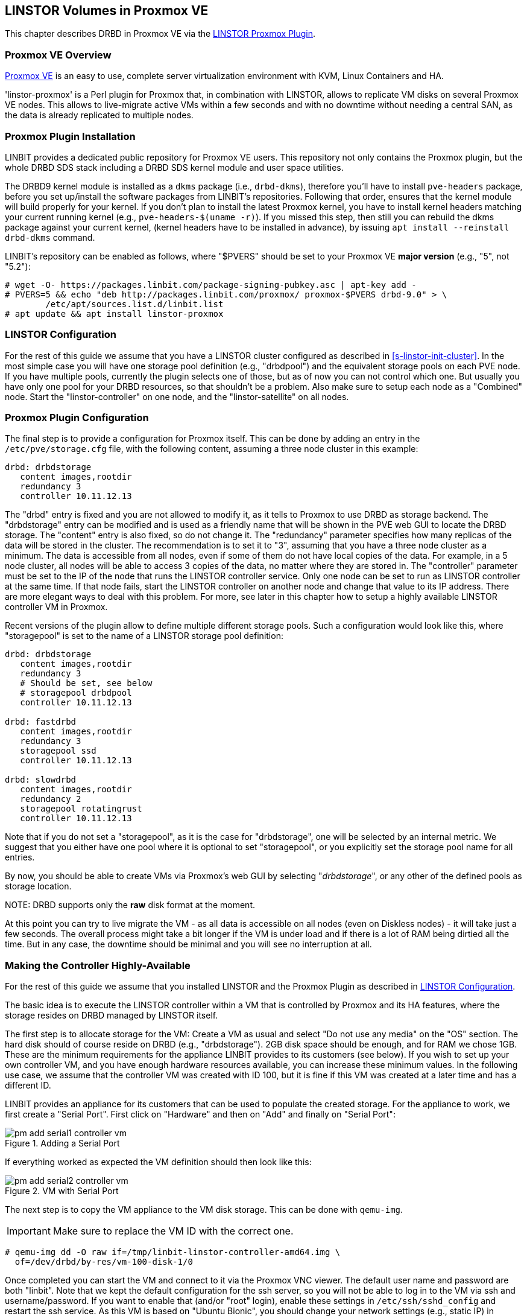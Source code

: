 [[ch-proxmox-linstor]]
== LINSTOR Volumes in Proxmox VE

indexterm:[Proxmox]This chapter describes DRBD in Proxmox VE via
the http://git.linbit.com/linstor-proxmox.git[LINSTOR Proxmox Plugin].

[[s-proxmox-ls-overview]]
=== Proxmox VE Overview

http://www.proxmox.com/en/[Proxmox VE] is an easy to use, complete server
virtualization environment with KVM, Linux Containers and HA.

'linstor-proxmox' is a Perl plugin for Proxmox that, in combination with LINSTOR, allows to replicate VM
//(LVM volumes on DRBD)
disks  on several Proxmox VE nodes. This allows to live-migrate
active VMs within a few seconds and with no downtime without needing a central SAN, as the data is already
replicated to multiple nodes.

[[s-proxmox-ls-install]]
=== Proxmox Plugin Installation

LINBIT provides a dedicated public repository for Proxmox VE users. This repository not only contains the
Proxmox plugin, but the whole DRBD SDS stack including a DRBD SDS kernel
module and user space utilities.

The DRBD9 kernel module is installed as a `dkms` package (i.e., `drbd-dkms`), therefore you'll have to install
`pve-headers` package, before you set up/install the software packages from LINBIT's repositories. Following
that order, ensures that the kernel module will build properly for your kernel. If you don't plan to install
the latest Proxmox kernel, you have to install kernel headers matching your current running kernel (e.g.,
		`pve-headers-$(uname -r)`). If you missed this step, then still you can rebuild the dkms package against
your current kernel, (kernel headers have to be installed in advance), by issuing `apt install --reinstall
drbd-dkms` command.

LINBIT's repository can be enabled as follows, where "$PVERS" should be set to your Proxmox VE *major version*
(e.g., "5", not "5.2"):

----------------------------
# wget -O- https://packages.linbit.com/package-signing-pubkey.asc | apt-key add -
# PVERS=5 && echo "deb http://packages.linbit.com/proxmox/ proxmox-$PVERS drbd-9.0" > \
	/etc/apt/sources.list.d/linbit.list
# apt update && apt install linstor-proxmox
----------------------------

[[s-proxmox-ls-ls-configuration]]
=== LINSTOR Configuration
For the  rest of this guide we assume that you have a LINSTOR cluster configured as described in
<<s-linstor-init-cluster>>. In the most simple case you will have one storage pool definition (e.g.,
		"drbdpool") and the equivalent storage pools on each PVE node. If you have multiple pools, currently the
plugin selects one of those, but as of now you can not control which one. But usually you have only one pool
for your DRBD resources, so that shouldn't be a problem. Also make sure to setup each node as a "Combined"
node. Start the "linstor-controller" on one node, and the "linstor-satellite" on all nodes.

[[s-proxmox-ls-configuration]]
=== Proxmox Plugin Configuration
The final step is to provide a configuration for Proxmox itself. This can be done by adding an entry in the
`/etc/pve/storage.cfg` file, with the following content, assuming a three node cluster in this example:

----------------------------
drbd: drbdstorage
   content images,rootdir
   redundancy 3
   controller 10.11.12.13
----------------------------

The "drbd" entry is fixed and you are not allowed to modify it, as it tells to Proxmox to use DRBD as storage
backend.  The "drbdstorage" entry can be modified and is used as a friendly name that will be shown in the PVE
web GUI to locate the DRBD storage.  The "content" entry is also fixed, so do not change it. The "redundancy"
parameter specifies how many replicas of the data will be stored in the cluster. The recommendation is to set it
to "3", assuming that you have a three node cluster as a minimum.  The data is accessible from all nodes, even
if some of them do not have local copies of the data.  For example, in a 5 node cluster, all nodes will be
able to access 3 copies of the data, no matter where they are stored in. The "controller" parameter must be
set to the IP of the node that runs the LINSTOR controller service. Only one node can be set to run as LINSTOR
controller at the same time.  If that node fails, start the LINSTOR controller on another node and change that
value to its IP address. There are more elegant ways to deal with this problem. For more, see later in this
chapter how to setup a highly available LINSTOR controller VM in Proxmox.

Recent versions of the plugin allow to define multiple different storage pools. Such a configuration would
look like this, where "storagepool" is set to the name of a LINSTOR storage pool definition:

----------------------------
drbd: drbdstorage
   content images,rootdir
   redundancy 3
   # Should be set, see below
   # storagepool drbdpool
   controller 10.11.12.13

drbd: fastdrbd
   content images,rootdir
   redundancy 3
   storagepool ssd
   controller 10.11.12.13

drbd: slowdrbd
   content images,rootdir
   redundancy 2
   storagepool rotatingrust
   controller 10.11.12.13
----------------------------

Note that if you do not set a "storagepool", as it is the case for "drbdstorage", one will be selected by an
internal metric. We suggest that you either have one pool where it is optional to set "storagepool", or you
explicitly set the storage pool name for all entries.

By now, you should be able to create VMs via Proxmox's web GUI by selecting "__drbdstorage__", or any other of
the defined pools as storage location.

.NOTE: DRBD supports only the **raw** disk format at the moment.

At this point you can try to live migrate the VM - as all data is accessible on all nodes (even on Diskless
nodes) - it will take just a few seconds. The overall process might take a bit longer if the VM is under
load and if there is a lot of RAM being dirtied all the time.  But in any case, the downtime should be minimal
and you will see no interruption at all.

[[s-proxmox-ls-HA]]
=== Making the Controller Highly-Available
For the rest of this guide we assume that you installed LINSTOR and the Proxmox Plugin as described in
<<s-proxmox-ls-ls-configuration>>.

The basic idea is to execute the LINSTOR controller within a VM that is controlled by Proxmox and its HA
features, where the storage resides on DRBD managed by LINSTOR itself.

The first step is to allocate storage for the VM: Create a VM as usual and select "Do not use any media" on
the "OS" section. The hard disk should of course reside on DRBD (e.g., "drbdstorage"). 2GB disk space should
be enough, and for RAM we chose 1GB. These are the minimum requirements for the appliance LINBIT provides to
its customers (see below). If you wish to set up your own controller VM, and you have enough hardware
resources available, you can increase these minimum values. In the following use case, we assume that the
controller VM was created with ID 100, but it is fine if this VM was created at a later time and has a
different ID.

LINBIT provides an appliance for its customers that can be used to populate the created storage. For the
appliance to work, we first create a "Serial Port". First click on "Hardware" and then on "Add" and finally on
"Serial Port":

[[img-pm_add_serial1_controller_vm.png]]
.Adding a Serial Port
image::images/pm_add_serial1_controller_vm.png[]

If everything worked as expected the VM definition should then look like this:

[[img-pm_add_serial2_controller_vm.png]]
.VM with Serial Port
image::images/pm_add_serial2_controller_vm.png[]

The next step is to copy the VM appliance to the VM disk storage. This can be done with `qemu-img`.

IMPORTANT: Make sure to replace the VM ID with the correct one.

------------------
# qemu-img dd -O raw if=/tmp/linbit-linstor-controller-amd64.img \
  of=/dev/drbd/by-res/vm-100-disk-1/0
------------------

Once completed you can start the VM and connect to it via the Proxmox VNC viewer. The default user name and
password are both "linbit". Note that we kept the default configuration for the ssh server, so you will not be
able to log in to the VM via ssh and username/password. If you want to enable that (and/or "root" login),
enable these settings in `/etc/ssh/sshd_config` and restart the ssh service. As this VM is based on "Ubuntu
Bionic", you should change your network settings (e.g., static IP) in `/etc/netplan/config.yaml`.  After that
you should be able to ssh to the VM:

[[img-pm_ssh_controller_vm.png]]
.LINBIT LINSTOR Controller Appliance
image::images/pm_ssh_controller_vm.png[]

In the next step you add the controller VM to the existing cluster:

------------
# linstor node create --node-type Controller \
  linstor-controller 10.43.7.254
------------

IMPORTANT: As the Controller VM will be handled in a special way by the Proxmox storage plugin (comparing to
the rest of VMs), we must make sure all hosts have access to its backing storage, *before* PVE HA starts
the VM, otherwise the VM will fail to start. See below for the details on how to achieve this.

In our test cluster the Controller VM disk was created in DRBD storage and it was initially assigned to one
host (use `linstor resource list` to check the assignments).  Then, we used `linstor resource create` command
to create additional resource assignments to the other nodes of the cluster for this VM.  In our lab
consisting of four nodes, we created all resource assignments as diskful, but diskless assignments are fine as
well. As a rule of thumb keep the redundancy count at "3" (more usually does not make sense), and assign the
rest as diskless.

As the storage for the Controller VM must be made available on all PVE hosts in some way, we must make sure to
enable the `drbd.service` on all hosts (given that it is not controlled by LINSTOR at this stage):

--------------
# systemctl enable drbd
# systemctl start drbd
--------------

At system startup, `linstor-satellite` service deletes all of its resource files (`*.res` in `/var/lib/linstor.d`)
and regenerates them.This conflicts with the `drbd.service` that needs these resource files to start the controller VM.
It is good enough to first start `linstor-satellite.service` and then bring up the resource(s) via the `drbd.service`.
However, it is very important to add the additional `--keep-res` parameter at the end of the `ExecStart=` line,
specifying the VM ID of the controller VM that you want to prevent from being deleted.To make the necessary changes,
you need to create a drop-in for the `linstor-satellite.service` via systemctl (do **not** edit the file directly).

--------------
systemctl edit linstor-satellite

[Unit]
Before=drbd.service

[Service]
ExecStart=
ExecStart=/usr/share/linstor-server/bin/Satellite --logs=/var/log/linstor-satellite --config-directory=/etc/linstor
--keep-res=vm-100
--------------

In the above example, `vm-100` represents the controller VM ID, please adjust this value according to your setup.
Don't forget to restart the `linstor-satellite.service` for settings to take effect (or reboot to confirm that the
controller VM resource file is not deleted during startup).

After that, it is time for the final steps, namely switching from the existing controller (residing on the
physical host) to the new one in the VM. So let's stop the old controller service on the physical host, and
copy the LINSTOR controller database to the VM host:

-----------
# systemctl stop linstor-controller
# systemctl disable linstor-controller
# scp /var/lib/linstor/* root@10.43.7.254:/var/lib/linstor/
-----------

Finally, we can enable the controller in the VM:

-----------
# systemctl start linstor-controller # in the VM
# systemctl enable linstor-controller # in the VM
-----------

To check if everything worked as expected, you can query the cluster nodes on a physical PVE host by asking
the controller in the VM: `linstor --controllers=10.43.7.254 node list`. It is perfectly fine that the
controller (which is just a Controller and not a "Combined" host) is shown as "OFFLINE". This might change in
the future to something more reasonable.

As the last -- but crucial -- step, you need to add the "controlervm" option to
`/etc/pve/storage.cfg`, and change the controller IP address to the IP address of the Controller VM:

----------------------------
drbd: drbdstorage
   content images,rootdir
   redundancy 3
   controller 10.43.7.254
   controllervm 100
----------------------------

Please note the additional setting "controllervm". This setting is very important, as it tells to PVE to
handle the Controller VM differently than the rest of VMs stored in the DRBD storage.  In specific, it will
instruct PVE to NOT use LINSTOR storage plugin for handling the Controller VM, but to use other methods
instead. The reason for this, is that simply LINSTOR backend is not available at this stage.  Once the
Controller VM is up and running (and the associated LINSTOR controller service inside the VM), then the PVE
hosts will be able to start the rest of virtual machines which are stored in the DRBD storage by using LINSTOR
storage plugin. Please make sure to set the correct VM ID in the "controllervm" setting. In this case is set
to "100", which represents the ID assigned to our Controller VM.

It is very important to make sure that the Controller VM is up and running at all times and that you are
backing it up at regular times(mostly when you do modifications to the LINSTOR cluster). Once the VM is gone,
and there are no backups, the LINSTOR cluster must be recreated from scratch.

To prevent accidental deletion of the VM, you can go to the "Options" tab of the VM, in the PVE GUI and enable
the "Protection" option.  If however you accidentally deleted the VM, such requests are ignored by our storage plugin,
so the VM disk will NOT be deleted from the LINSTOR cluster. Therefore, it is possible to recreate the VM with the same ID
as before(simply recreate the VM configuration file in PVE and assign the same DRBD storage device used by the
old VM). The plugin will just return "OK", and the old VM with the old data can be used again. In general, be
careful to not delete the controller VM and "protect" it accordingly.


Currently, we have the controller executed as VM, but we should make sure that one instance of the VM is
started at all times. For that we use Proxmox's HA feature. Click on the VM, then on "More", and then on
"Manage HA". We set the following parameters for our controller VM:

[[img-pm_manage_ha_controller_vm.png]]
.HA settings for the controller VM
image::images/pm_manage_ha_controller_vm.png[]

As long as there are surviving nodes in your Proxmox cluster, everything should be fine and in case the node
hosting the Controller VM is shut down or lost, Proxmox HA will make sure the controller is started on another
host. Obviously the IP of the controller VM should not change. It is up to you as an administrator to make sure this is
the case (e.g., setting a static IP, or always providing the same IP via dhcp on the bridged interface).

It is important to mention at this point that in the case that you are using a dedicated network for the
LINSTOR cluster, you must make sure that the network interfaces  configured for the cluster traffic, are
configured as bridges (i.e vmb1,vmbr2 etc) on the PVE hosts. If they are setup as direct interfaces (i.e
eth0,eth1 etc), then you will not be able to setup the Controller VM vNIC to communicate with the rest of
LINSTOR nodes in the cluster, as you cannot assign direct network interfaces to the VM, but only bridged
interfaces.

One limitation that is not fully handled with this setup is a total cluster outage (e.g., common power supply
failure) with a restart of all cluster nodes. Proxmox is unfortunately pretty limited in this regard. You can
enable the "HA Feature" for a VM, and you can define "Start and Shutdown Order" constraints. But both are
completely separated from each other. Therefore it is hard/impossible to guarantee that the Controller VM will
be up and running, before all other VMs are started.

It might be possible to work around that by delaying VM startup in the Proxmox plugin itself until the
controller VM is up (i.e., if the plugin is asked to start the controller VM it does it, otherwise it waits
and pings the controller). While a nice idea, this would horribly fail in a serialized, non-concurrent VM
start/plugin call event stream where some VM should be started (which then are blocked) before the Controller VM is
scheduled to be started. That would obviously result in a deadlock.

We will discuss these options with Proxmox, but we think the current solution is valuable in most typical use
cases, as is. Especially, compared to the complexity of a pacemaker setup. Use cases where one can expect that
not the whole cluster goes down at the same time are covered. And even if that is the case, only automatic
startup of the VMs would not work when the whole cluster is started. In such a scenario the admin just has to
wait until the Proxmox HA service starts the controller VM.  After that all VMs can be started
manually/scripted on the command line.
